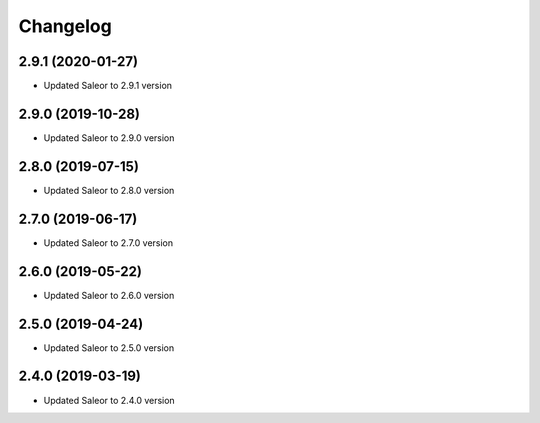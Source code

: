 =========
Changelog
=========


2.9.1 (2020-01-27)
==================

* Updated Saleor to 2.9.1 version


2.9.0 (2019-10-28)
==================

* Updated Saleor to 2.9.0 version


2.8.0 (2019-07-15)
==================

* Updated Saleor to 2.8.0 version


2.7.0 (2019-06-17)
==================

* Updated Saleor to 2.7.0 version


2.6.0 (2019-05-22)
==================

* Updated Saleor to 2.6.0 version


2.5.0 (2019-04-24)
==================

* Updated Saleor to 2.5.0 version


2.4.0 (2019-03-19)
==================

* Updated Saleor to 2.4.0 version

